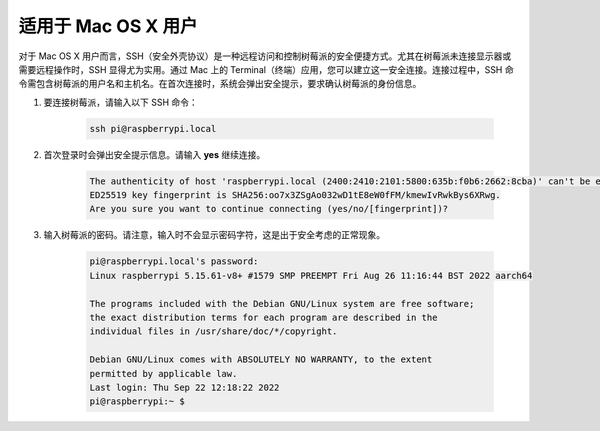 适用于 Mac OS X 用户
==========================

对于 Mac OS X 用户而言，SSH（安全外壳协议）是一种远程访问和控制树莓派的安全便捷方式。尤其在树莓派未连接显示器或需要远程操作时，SSH 显得尤为实用。通过 Mac 上的 Terminal（终端）应用，您可以建立这一安全连接。连接过程中，SSH 命令需包含树莓派的用户名和主机名。在首次连接时，系统会弹出安全提示，要求确认树莓派的身份信息。

#. 要连接树莓派，请输入以下 SSH 命令：

    .. code-block::

        ssh pi@raspberrypi.local

   .. image:: img/mac_vnc14.png

#. 首次登录时会弹出安全提示信息。请输入 **yes** 继续连接。

    .. code-block::

        The authenticity of host 'raspberrypi.local (2400:2410:2101:5800:635b:f0b6:2662:8cba)' can't be established.
        ED25519 key fingerprint is SHA256:oo7x3ZSgAo032wD1tE8eW0fFM/kmewIvRwkBys6XRwg.
        Are you sure you want to continue connecting (yes/no/[fingerprint])?

#. 输入树莓派的密码。请注意，输入时不会显示密码字符，这是出于安全考虑的正常现象。

    .. code-block::

        pi@raspberrypi.local's password: 
        Linux raspberrypi 5.15.61-v8+ #1579 SMP PREEMPT Fri Aug 26 11:16:44 BST 2022 aarch64

        The programs included with the Debian GNU/Linux system are free software;
        the exact distribution terms for each program are described in the
        individual files in /usr/share/doc/*/copyright.

        Debian GNU/Linux comes with ABSOLUTELY NO WARRANTY, to the extent
        permitted by applicable law.
        Last login: Thu Sep 22 12:18:22 2022
        pi@raspberrypi:~ $ 

